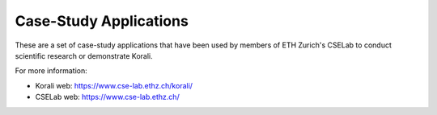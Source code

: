 Case-Study Applications
=======================

These are a set of case-study applications that have been used by members of ETH Zurich's CSELab to conduct scientific research or demonstrate Korali.

For more information:

+ Korali web: `https://www.cse-lab.ethz.ch/korali/ <https://www.cse-lab.ethz.ch/korali/>`_
+ CSELab web: `https://www.cse-lab.ethz.ch/ <https://www.cse-lab.ethz.ch/>`_
